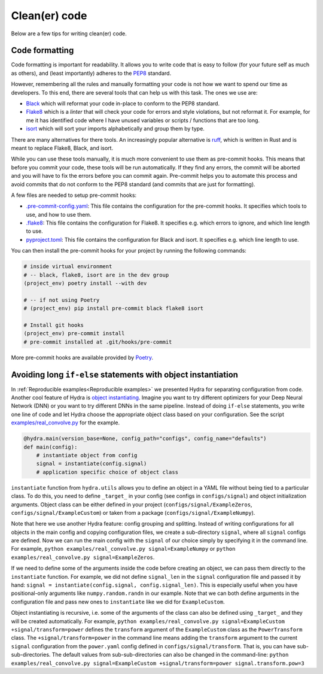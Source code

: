 Clean(er) code
==============

Below are a few tips for writing clean(er) code.

Code formatting
---------------

Code formatting is important for readability. It allows you to write code that
is easy to follow (for your future self as much as others), and (least importantly) 
adheres to the `PEP8 <https://www.python.org/dev/peps/pep-0008/>`_ standard.

However, remembering all the rules and manually formatting your code is not
how we want to spend our time as developers. To this end, there are several
tools that can help us with this task. The ones we use are:

* `Black <https://github.com/psf/black>`_ which will reformat your code 
  in-place to conform to the PEP8 standard.
* `Flake8 <https://flake8.pycqa.org/en/latest/>`_ which is a *linter* that 
  will check your code for errors and style violations, but not reformat it. For
  example, for me it has identified code where I have unused variables or 
  scripts / functions that are too long.
* `isort <https://pycqa.github.io/isort/>`_ which will sort your imports 
  alphabetically and group them by type.

There are many alternatives for there tools. An increasingly popular alternative
is `ruff <https://docs.astral.sh/ruff//>`_, which is written in Rust and is meant
to replace Flake8, Black, and isort.

While you can use these tools manually, it is much more convenient to use them
as pre-commit hooks. This means that before you commit your code, these tools
will be run automatically. If they find any errors, the commit will be aborted
and you will have to fix the errors before you can commit again. Pre-commit
helps you to automate this process and avoid commits that do not conform to
the PEP8 standard (and commits that are just for formatting).

A few files are needed to setup pre-commit hooks:

* `.pre-commit-config.yaml <https://github.com/ebezzam/python-dev-tips/blob/main/.pre-commit-config.yaml>`_: This file contains the configuration for the
  pre-commit hooks. It specifies which tools to use, and how to use them.
* `.flake8 <https://github.com/ebezzam/python-dev-tips/blob/main/.flake8>`_: This file contains the configuration for Flake8. It specifies 
  e.g. which errors to ignore, and which line length to use. 
* `pyproject.toml <https://github.com/ebezzam/python-dev-tips/blob/main/pyproject.toml>`_: This file contains the configuration for Black and isort. It 
  specifies e.g. which line length to use.

You can then install the pre-commit hooks for your project by running the 
following commands:

.. code:: bash

    # inside virtual environment
    # -- black, flake8, isort are in the dev group
    (project_env) poetry install --with dev

    # -- if not using Poetry
    # (project_env) pip install pre-commit black flake8 isort

    # Install git hooks
    (project_env) pre-commit install
    # pre-commit installed at .git/hooks/pre-commit

More pre-commit hooks are available provided by `Poetry <https://python-poetry.org/docs/pre-commit-hooks/>`_.


Avoiding long ``if-else`` statements with object instantiation
--------------------------------------------------------------

In :ref:`Reproducible examples<Reproducible examples>` we presented Hydra for separating configuration from code.
Another cool feature of Hydra is `object instantiating <https://hydra.cc/docs/advanced/instantiate_objects/overview/>`_.
Imagine you want to try different optimizers for your Deep Neural Network (DNN) or you want to try different DNNs in the same pipeline.
Instead of doing ``if-else`` statements, you write one line of code and let Hydra choose the
appropriate object class based on your configuration. See the script
`examples/real_convolve.py <https://github.com/ebezzam/python-dev-tips/blob/main/examples/real_convolve.py>`_
for the example.

.. code-block:: python

    @hydra.main(version_base=None, config_path="configs", config_name="defaults")
    def main(config):
        # instantiate object from config
        signal = instantiate(config.signal)
        # application specific choice of object class

``instantiate`` function from ``hydra.utils`` allows you to define an object in a YAML file 
without being tied to a particular class. To do this, you need to define ``_target_`` in 
your config (see configs in ``configs/signal``) and object initialization arguments. Object class 
can be either defined in your project (``configs/signal/ExampleZeros``, ``configs/signal/ExampleCustom``)
or taken from a package (``configs/signal/ExampleNumpy``).

Note that here we use another Hydra feature: config grouping and splitting. Instead of writing 
configurations for all objects in the main config and copying configuration files, we create a sub-directory ``signal``,
where all ``signal`` configs are defined. Now we can run the main config with the ``signal`` of
our choice simply by specifying it in the command line. For example, ``python examples/real_convolve.py signal=ExampleNumpy``
or ``python examples/real_convolve.py signal=ExampleZeros``.

If we need to define some of the arguments inside the code before creating an object, we can pass them directly to the ``instantiate`` function.
For example, we did not define ``signal_len`` in the ``signal`` configuration file and passed it by hand:
``signal = instantiate(config.signal, config.signal_len)``. This is especially useful when you have positional-only arguments
like ``numpy.random.randn`` in our example. Note that we can both define arguments in the configuration file and pass new ones to ``instantiate`` like we did for
``ExampleCustom``.

Object instantiating is recursive, i.e. some of the arguments of the class can also be
defined using ``_target_`` and they will be created automatically. For example,
``python examples/real_convolve.py signal=ExampleCustom +signal/transform=power`` defines the ``transform`` argument of
the ``ExampleCustom`` class as the ``PowerTransform`` class. The ``+signal/transform=power`` in the command line 
means adding the ``transform`` argument to the current ``signal`` configuration from the ``power.yaml`` config defined
in ``configs/signal/transform``. That is, you can have sub-sub-directories. The default values from sub-sub-directories
can also be changed in the command-line: ``python examples/real_convolve.py signal=ExampleCustom +signal/transform=power signal.transform.pow=3``
